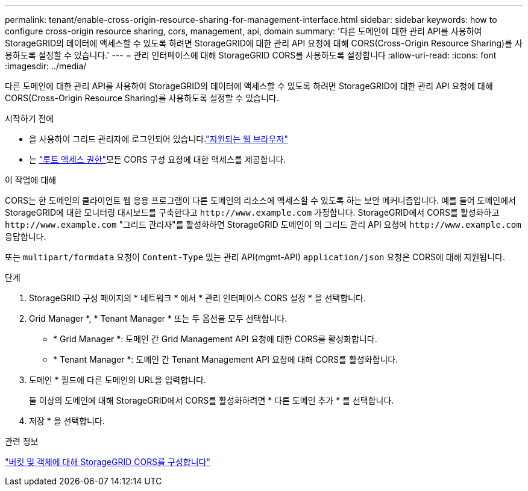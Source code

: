 ---
permalink: tenant/enable-cross-origin-resource-sharing-for-management-interface.html 
sidebar: sidebar 
keywords: how to configure cross-origin resource sharing, cors, management, api, domain 
summary: '다른 도메인에 대한 관리 API를 사용하여 StorageGRID의 데이터에 액세스할 수 있도록 하려면 StorageGRID에 대한 관리 API 요청에 대해 CORS(Cross-Origin Resource Sharing)를 사용하도록 설정할 수 있습니다.' 
---
= 관리 인터페이스에 대해 StorageGRID CORS를 사용하도록 설정합니다
:allow-uri-read: 
:icons: font
:imagesdir: ../media/


[role="lead"]
다른 도메인에 대한 관리 API를 사용하여 StorageGRID의 데이터에 액세스할 수 있도록 하려면 StorageGRID에 대한 관리 API 요청에 대해 CORS(Cross-Origin Resource Sharing)를 사용하도록 설정할 수 있습니다.

.시작하기 전에
* 을 사용하여 그리드 관리자에 로그인되어 있습니다.link:../admin/web-browser-requirements.html["지원되는 웹 브라우저"]
* 는 link:tenant-management-permissions.html["루트 액세스 권한"]모든 CORS 구성 요청에 대한 액세스를 제공합니다.


.이 작업에 대해
CORS는 한 도메인의 클라이언트 웹 응용 프로그램이 다른 도메인의 리소스에 액세스할 수 있도록 하는 보안 메커니즘입니다. 예를 들어 도메인에서 StorageGRID에 대한 모니터링 대시보드를 구축한다고 `\http://www.example.com` 가정합니다. StorageGRID에서 CORS를 활성화하고 `\http://www.example.com` "그리드 관리자"를 활성화하면 StorageGRID 도메인이 의 그리드 관리 API 요청에 `\http://www.example.com` 응답합니다.

또는 `multipart/formdata` 요청이 `Content-Type` 있는 관리 API(mgmt-API) `application/json` 요청은 CORS에 대해 지원됩니다.

.단계
. StorageGRID 구성 페이지의 * 네트워크 * 에서 * 관리 인터페이스 CORS 설정 * 을 선택합니다.
. Grid Manager *, * Tenant Manager * 또는 두 옵션을 모두 선택합니다.
+
** * Grid Manager *: 도메인 간 Grid Management API 요청에 대한 CORS를 활성화합니다.
** * Tenant Manager *: 도메인 간 Tenant Management API 요청에 대해 CORS를 활성화합니다.


. 도메인 * 필드에 다른 도메인의 URL을 입력합니다.
+
둘 이상의 도메인에 대해 StorageGRID에서 CORS를 활성화하려면 * 다른 도메인 추가 * 를 선택합니다.

. 저장 * 을 선택합니다.


.관련 정보
link:configuring-cross-origin-resource-sharing-for-buckets-and-objects.html["버킷 및 객체에 대해 StorageGRID CORS를 구성합니다"]
